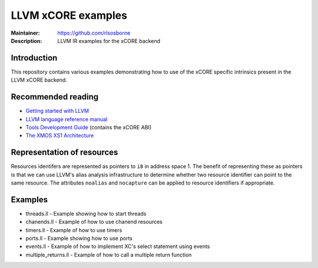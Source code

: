 ===================
LLVM xCORE examples
===================

:Maintainer: https://github.com/rlsosborne
:Description: LLVM IR examples for the xCORE backend

Introduction
============

This repository contains various examples demonstrating how to use of the xCORE
specific intrinsics present in the LLVM xCORE backend.

Recommended reading
===================

* `Getting started with LLVM <http://llvm.org/docs/GettingStarted.html>`_
* `LLVM language reference manual <http://llvm.org/docs/LangRef.html>`_
* `Tools Development Guide <https://www.xmos.com/node/14310?version=latest>`_ (contains the xCORE ABI)
* `The XMOS XS1 Architecture <https://www.xmos.com/node/14080?version=latest>`_

Representation of resources
===========================

Resources identifers are represented as pointers to ``i8`` in address space 1.
The benefit of representing these as pointers is that we can use LLVM's alias
analysis infrastructure to determine whether two resource identifier can point
to the same resource. The attributes ``noalias`` and ``nocapture`` can be
applied to resource identifiers if appropriate.

Examples
========

* threads.ll - Example showing how to start threads
* chanends.ll - Example of how to use chanend resources
* timers.ll - Example of how to use timers
* ports.ll - Example showing how to use ports
* events.ll - Example of how to implement XC's select statement using events
* multiple_returns.ll - Example of how to call a multiple return function
